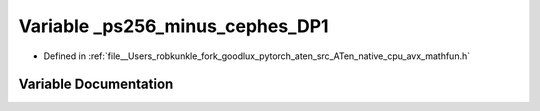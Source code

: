 .. _variable__ps256_minus_cephes_DP1:

Variable _ps256_minus_cephes_DP1
================================

- Defined in :ref:`file__Users_robkunkle_fork_goodlux_pytorch_aten_src_ATen_native_cpu_avx_mathfun.h`


Variable Documentation
----------------------


.. doxygenvariable:: _ps256_minus_cephes_DP1
